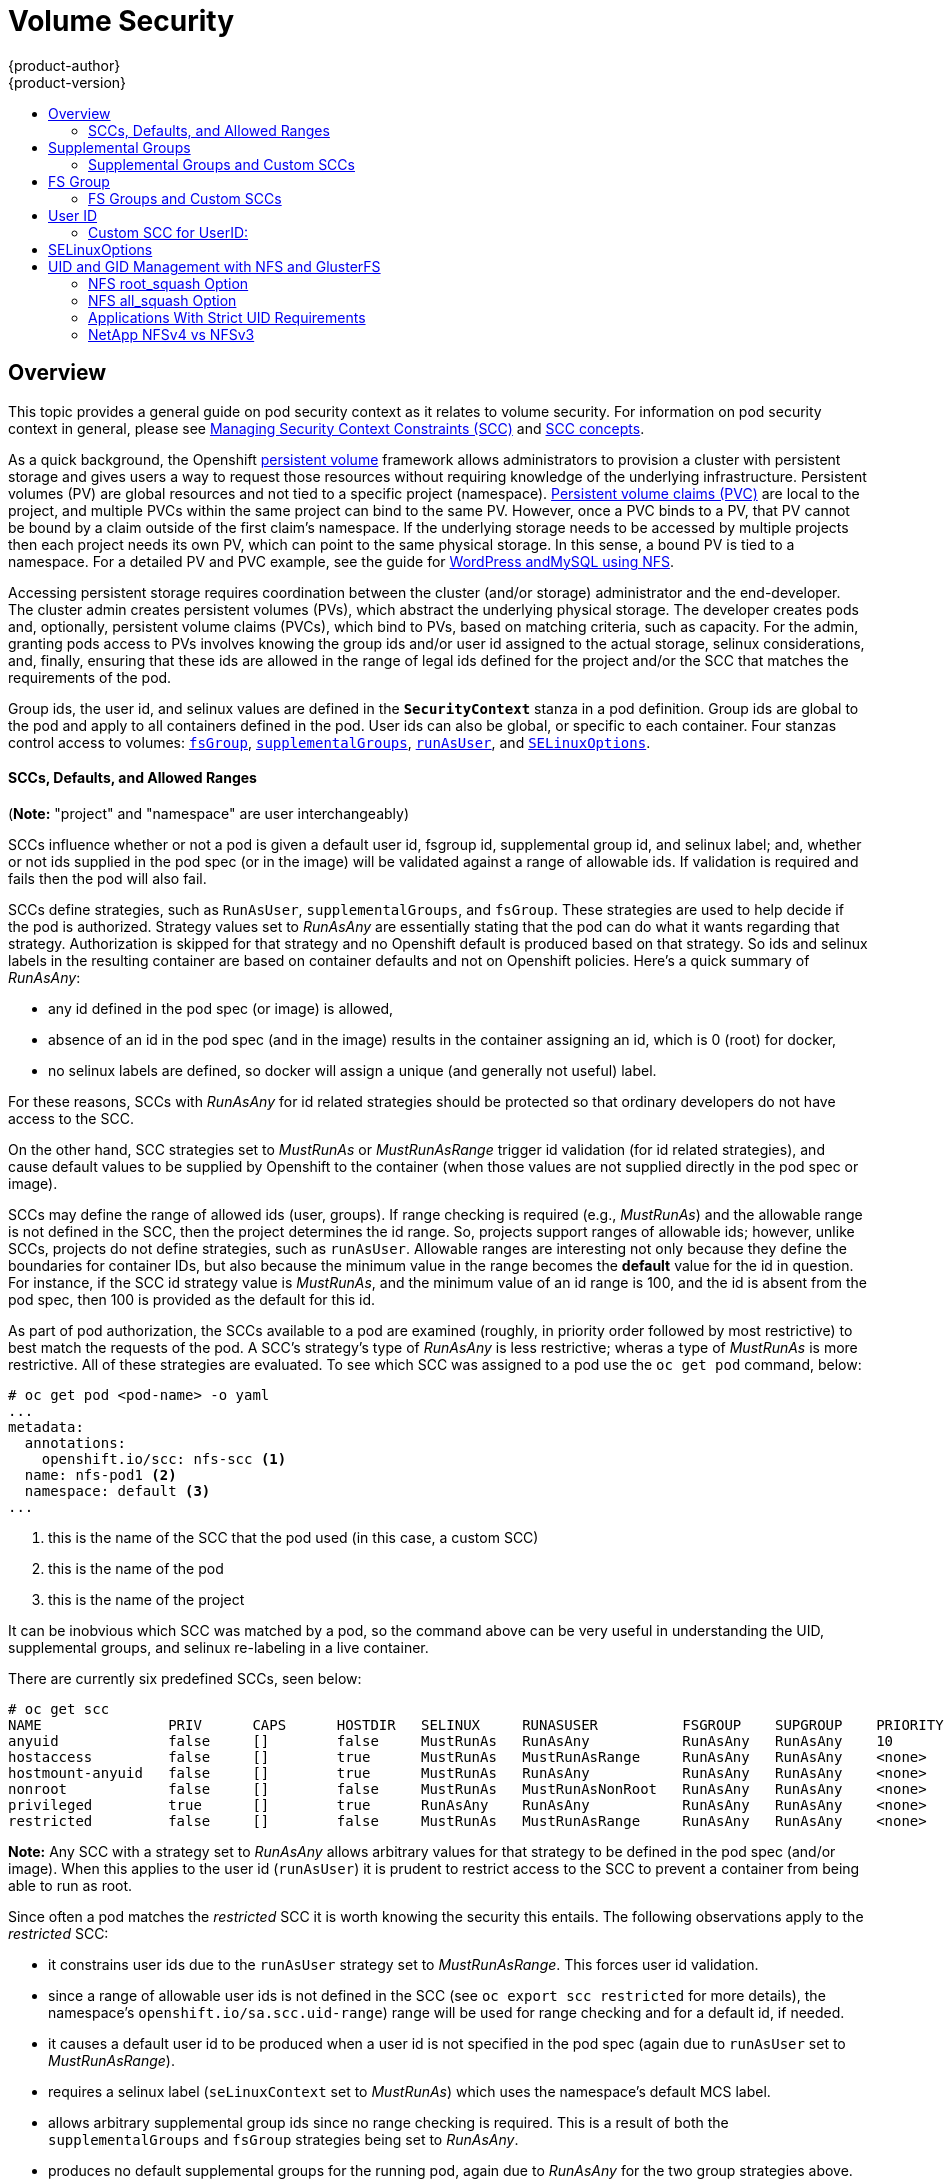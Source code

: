 = Volume Security
{product-author}
{product-version}
:data-uri:
:icons:
:experimental:
:toc: macro
:toc-title:
:prewrap!:

toc::[]

== Overview
This topic provides a general guide on pod security context as it relates to
volume security. For information on pod security context in general, please see
link:../../admin_guide/manage_scc.html[Managing Security Context Constraints (SCC)]
and
link:../../architecture/additional_concepts/authorization.html#security-context-constraints[SCC concepts].

As a quick background, the Openshift
link:../../architecture/additional_concepts/storage.html[persistent volume]
framework allows administrators to provision a cluster with persistent storage
and gives users a way to request those resources without requiring knowledge of
the underlying infrastructure. Persistent volumes (PV) are global resources and
not tied to a specific project (namespace). 
link:../../architecture/additional_concepts/storage.html#persistent-volume-claims[Persistent
volume claims (PVC)] are local to the project, and multiple PVCs within the same project
can bind to the same PV. However, once a PVC binds to a PV, that PV cannot be bound by a
claim outside of the first claim's namespace. If the underlying storage needs to be accessed
by multiple projects then each project needs its own PV, which can point to the same physical
storage. In this sense, a bound PV is tied to a namespace. For a detailed PV and PVC example,
see the guide for
https://github.com/openshift/origin/tree/master/examples/wordpress[WordPress andMySQL using NFS].

Accessing persistent storage requires coordination between the cluster (and/or storage)
administrator and the end-developer. The cluster admin creates persistent volumes (PVs),
which abstract the underlying physical storage. The developer creates pods and,
optionally, persistent volume claims (PVCs), which bind to PVs, based on matching
criteria, such as capacity. For the admin, granting pods access to PVs involves knowing
the group ids and/or user id assigned to the actual storage, selinux considerations, and,
finally, ensuring that these ids are allowed in the range of legal ids defined for the
project and/or the SCC that matches the requirements of the pod.

Group ids, the user id, and selinux values are defined in the `*SecurityContext*` stanza
in a pod definition. Group ids are global to the pod and apply to all containers defined
in the pod. User ids can also be global, or specific to each container. Four stanzas
control access to volumes:
link:#fsgroup[`fsGroup`],
link:#supplemental-groups[`supplementalGroups`],
link:#user-id[`runAsUser`], and
link:#selinux[`SELinuxOptions`].

[[scc-defaults-ranges]]

==== SCCs, Defaults, and Allowed Ranges

(*Note:* "project" and "namespace" are user interchangeably)

SCCs influence whether or not a pod is given a default user id, fsgroup id, supplemental
group id, and selinux label; and, whether or not ids supplied in the pod spec (or in the
image) will be validated against a range of allowable ids. If validation is required and
fails then the pod will also fail.

SCCs define strategies, such as `RunAsUser`, `supplementalGroups`, and `fsGroup`. These
strategies are used to help decide if the pod is authorized. Strategy values set to
_RunAsAny_ are essentially stating that the pod can do what it wants regarding that
strategy. Authorization is skipped for that strategy and no Openshift default is produced
based on that strategy. So ids and selinux labels in the resulting container are based on
container defaults and not on Openshift policies. Here's a quick summary of _RunAsAny_:

- any id defined in the pod spec (or image) is allowed,
- absence of an id in the pod spec (and in the image) results in the container assigning an id,
which is 0 (root) for docker,
- no selinux labels are defined, so docker will assign a unique (and generally not useful) label.

For these reasons, SCCs with _RunAsAny_ for id related strategies should be protected so
that ordinary developers do not have access to the SCC.

On the other hand, SCC strategies set to _MustRunAs_ or _MustRunAsRange_ trigger id validation
(for id related strategies), and cause default values to be supplied by Openshift to the
container (when those values are not supplied directly in the pod spec or image).

SCCs may define the range of allowed ids (user, groups). If range checking is required
(e.g., _MustRunAs_) and the allowable range is not defined in the SCC, then the project
determines the id range. So, projects support ranges of allowable ids; however, unlike SCCs,
projects do not define strategies, such as `runAsUser`. Allowable ranges are interesting
not only because they define the boundaries for container IDs, but also because the
minimum value in the range becomes the *default* value for the id in question. For instance,
if the SCC id strategy value is _MustRunAs_, and the minimum value of an id range is 100,
and the id is absent from the pod spec, then 100 is provided as the default for this id.

As part of pod authorization, the SCCs available to a pod are examined (roughly, in priority
order followed by most restrictive) to best match the requests of the pod. A SCC's strategy's
type of _RunAsAny_ is less restrictive; wheras a type of _MustRunAs_ is more restrictive. All
of these strategies are evaluated. To see which SCC was assigned to a pod use the `oc get pod`
command, below:
```
# oc get pod <pod-name> -o yaml 
...
metadata:
  annotations:
    openshift.io/scc: nfs-scc <1>
  name: nfs-pod1 <2>
  namespace: default <3>
...
```
<1> this is the name of the SCC that the pod used (in this case, a custom SCC)
<2> this is the name of the pod
<3> this is the name of the project

It can be inobvious which SCC was matched by a pod, so the command above can be very useful
in understanding the UID, supplemental groups, and selinux re-labeling in a live container.

There are currently six predefined SCCs, seen below:
```
# oc get scc
NAME               PRIV      CAPS      HOSTDIR   SELINUX     RUNASUSER          FSGROUP    SUPGROUP    PRIORITY
anyuid             false     []        false     MustRunAs   RunAsAny           RunAsAny   RunAsAny    10
hostaccess         false     []        true      MustRunAs   MustRunAsRange     RunAsAny   RunAsAny    <none>
hostmount-anyuid   false     []        true      MustRunAs   RunAsAny           RunAsAny   RunAsAny    <none>
nonroot            false     []        false     MustRunAs   MustRunAsNonRoot   RunAsAny   RunAsAny    <none>
privileged         true      []        true      RunAsAny    RunAsAny           RunAsAny   RunAsAny    <none>
restricted         false     []        false     MustRunAs   MustRunAsRange     RunAsAny   RunAsAny    <none>
```
*Note:* Any SCC with a strategy set to _RunAsAny_ allows arbitrary values for that strategy to be
defined in the pod spec (and/or image). When this applies to the user id (`runAsUser`) it is prudent
to restrict access to the SCC to prevent a container from being able to run as root.

Since often a pod matches the _restricted_ SCC it is worth knowing the security this entails.
The following observations apply to the _restricted_ SCC:

* it constrains user ids due to the `runAsUser` strategy set to _MustRunAsRange_. This forces user
id validation.
* since a range of allowable user ids is not defined in the SCC (see `oc export scc restricted`
for more details), the namespace's `openshift.io/sa.scc.uid-range`) range will be used for range
checking and for a default id, if needed.
* it causes a default user id to be produced when a user id is not specified in the pod spec
(again due to `runAsUser` set to _MustRunAsRange_).
* requires a selinux label (`seLinuxContext` set to _MustRunAs_) which uses the namespace's
default MCS label.
* allows arbitrary supplemental group ids since no range checking is required. This is a result
of both the `supplementalGroups` and `fsGroup` strategies being set to _RunAsAny_.
* produces no default supplemental groups for the running pod, again due to _RunAsAny_ for the
two group strategies above. Therefore, if no groups are defined in the pod spec (or in the
image), the container(s) will have no supplemental groups predefined.

Below is the _default_ namespace and a custom SCC, shown to summarize the interactions of
the SCC and the namespace:
```
oc export ns default <1>
...
metadata:
  annotations: <2>
    openshift.io/sa.scc.mcs: s0:c1,c0 <3>
    openshift.io/sa.scc.supplemental-groups: 1000000000/10000 <4>
    openshift.io/sa.scc.uid-range: 1000000000/10000 <5>
...

# oc export scc a-custom-scc
...
fsGroup:
  type: MustRunAs <6>
  ranges:
  - min: 5000
    max: 6000
runAsUser:
  type: MustRunAsRange <7>
  uidRangeMin: 99
  uidRangeMax: 199
seLinuxContext: <8>
  type: MustRunAs 
  SELinuxOptions: <9>
    user: <selinux-user-name>
    role: ...
    type: ...
    level: ...
supplementalGroups:
  type: MustRunAs <6>
  ranges:
  - min: 5000
    max: 6000
```
<1> "default" is the (unfortunate) name of the project.
<2> recall that defaults are *only* produced when the corresponding SCC stragtegy is *not* _RunAsAny_.
<3> this is the selinux default when not defined in the pod spec or in the SCC.
<4> this is the range of allowable group ids. Id validation only occurs when the SCC stragtegy is
*not* _RunAsAny_. There can be more than one range specified, separated by commas. Two range formats
are supported: 1) _M/N_, where M is the starting id and N is the count, so the range becomes M through,
and including, M+N-1. 2) _M-N_, M is again the starting id and N is the ending id. The default group id
is the starting id in the first range, 1000000000 in the this namespace. If the SCC did not define a
minimum group id then the namespace's default id is applied.
<5> same as (4) but for user ids. Also, only a single range of user ids is supported.
<6> _MustRunAs_ enforces group id range checking and provides the container's groups default. Based
on this SCC definition, the default is 5000 (the min id value). If the range was omitted from the
SCC then the default would be 1000000000, from the namespace. The other supported type, _RunAsAny_,
does not perform range checking, thus allowing any group id, and produces no default groups.
<7> _MustRunAsRange_ enforces user id range checking and provides a UID default. Based on this SCC
the default UID is 99, the min value. If the min/max range were omitted from the SCC, the default
user id would be 1000000000, derived from the namespace. _MustRunAsNonRoot_ and _RunAsAny_ are the
other supported types.
<8> when set to _MustRunAs_, the container is created with the SCC's selinux options, or the
MCS default defined in the namespace. A type of _RunAsAny_ indicates that selinux context is not
required, and if not defined in the pod, is not set in the container.
<9> The selinux user name, role name, type, and labels can be defined here.

[[supplemental-groups]]

== Supplemental Groups
Supplemental groups are regular Linux groups. When a process runs in Linux, it has a UID,
a GID, and one or more supplemental groups. These attributes can be set for a container's
main process. The `supplementalGroups` ids are typically used for controlling access to
_shared_ storage, such as NFS and GlusterFS; whereas, link:#fsgroup[fsGroup] is used for
controlling access to _block_ storage, such as Ceph-RBD and iSCSI.

[[nfs-example]]
For example, consider the following NFS export:
====
----
#on an openshift node:
#(Note: showmount needs access to the ports used by rpcbind and rpc.mount on the nfs server)
showmount -e <nfs-server-ip-or-hostname>
Export list for f21-nfs.vm:
/opt/nfs  *

#on the nfs server:
# cat /etc/exports
/opt/nfs *(rw,sync,no_root_squash)
...

# ls -lZ /opt/nfs -d
drwxrws---. nobody 5555 unconfined_u:object_r:usr_t:s0   /opt/nfs

# id nobody
uid=99(nobody) gid=99(nobody) groups=99(nobody)
----
====

The _/opt/nfs/_ export is accessible by UID *99* and the group *5555*. In general,
containers should not run as root, so, in this NFS example, containers which are not run
as UID *99* or are not members the group *5555* will not be able to access the NFS export.

Often, the SCC matching the pod does not allow an arbitrary user id to be specified, thus
using supplemental groups is a more flexible way to grant storage access to a pod. For example,
to grant NFS access to the export above, the group *5555* can be defined in the pod spec, as
shown below (fragment):

====

[source,yaml]
----
apiVersion: v1
kind: Pod
...
spec:
  containers:
  - name: ...
    volumeMounts: 
    - name: nfs <1>
      mountPath: /usr/share/... <2>
  securityContext: <3>
    supplementalGroups: [5555] <4>
  volumes:
  - name: nfs <1>
    nfs:
      server: <nfs-server-ip-or-host>
      path: /opt/nfs <5>
----
====
<1> name of the volume mount, must match the name in the `volumes` section.
<2> nfs export path as seen in the container.
<3> pod global security context: applies to all containers in pod. Note: each container can also define its
`securityContext`; however, group ids are global to the pod, and cannot be defined for individual containers.
<4> supplemental groups, which is an arry of ids, is set to 5555, which grants group access to the export.
<5> actual nfs export path on the nfs server.

All containers in the above pod (assuming the matching SCC or project allows the group *5555*) will be
members of the group *5555*, and will have access to the volume, regardless of the container's user id.
However, the assumption above is critical. Often, the SCC does not define a range of allowable
group ids but requires group id validation (due to setting `supplementalGroups` to _MustRunAs_; note this
is not the case for the _restricted_ SCC). And, the namespace will not likely allow a group id of 5555
(unless the project has been customized for access to this NFS export). So, in this scenario, the above
pod will fail because its group id of *5555* is not within the SCC's or the namespace's range of allowed
group ids. 

[[scc-supplemental-groups]]

==== Supplemental Groups and Custom SCCs
To remedy this situation a custom SCC can be created such that a min and max group id are defined,
id range checking is enforced, and the group id of 5555 is allowed. It is considered a better
practice to create new SCCs versus modifying a predefined SCC, or changing the range of allowed
ids in the predefined projects.

Here is a fragment of a new SCC:
```
# oc export scc nfs-scc 
allowHostDirVolumePlugin: false  #the allow* bools are the same as for the "restricted" scc
...
kind: SecurityContextConstraints
metadata:
  ...
  name: nfs-scc <1>
priority: 9 <2>
...
supplementalGroups:
  type: MustRunAs <3>
  ranges:
  -  min: 5000 <4>
     max: 6000
...
```
<1> the name of this new SCC is "nfs-scc".
<2> numerically larger numbers have greater priority, nil or omitted is the lowest priority.
Higher priority SCCs sort before lower pri SCCs and thus have a better chance of matching a new pod
<3> `supplementalGroups` is a strategy and it is set to _MustRunAs_, which means group id checking
is required.
<4> multiple ranges are supported. The allowed group id range here is 5000-5999, with the default
supplemental group being 5000.

When the same pod shown above runs against this new SCC (assuming, of course, the pod has access to
the new SCC), it will start because the group *5555*, supplied in the pod spec, is allowed by the
custom SCC.

[[fsgroup]]

== FS Group
`*fsGroup*` defines a pod's "file system group" id, which gets added to the container's supplemental
groups. As mentioned link:#supplemental-groups[above], the `supplementalGroups` id applies to shared
storage; whereas, the `fsGroup` id is used for block storage.

Block storage, such as Ceph-RBD, iSCSI, and various cloud storage, is typically dedicated to a single
pod which has requested the block storage volume, either directly or via a persistent volume claim (PVC).
Unlike shared storage, block storage is *_taken over_* by a pod, meaning that user and group ids supplied
in the pod spec (or image) are applied to the actual, physical block device. Typically, block storage is
not shared. Sharing block storage requires that all pods in the namespace define the same group or user
ids, so that when a pod "takes over" the block device, it is still accessible to the other pods. 

A `fsGroup` definition is shown below in the pod spec fragment:
```
kind: Pod
...
spec:
  containers:
  - name: ...
  securityContext: <1>
    fsGroup: 5555 <2>
  ...
```
<1> like with `supplementalGroups`, `fsGroup` must be defined globally to the pod, not per container.
<2> 5555 will become the group id for the volume's group permissions and for all new files created in
the volume.

As is true with `supplementalGroups`, all containers in the above pod (assuming the matching SCC or
project allows the group *5555*) will be members of the group *5555*, and will have access to the
block volume, regardless of the container's user id. If the pod matches the _restricted_ SCC, whose
`fsGroup` strategy is _RunAsAny_, then any `fsGroup` id (including 5555) will be accepted. However,
if the SCC has its `fsGroup` strategy set to _MustRunAs_, and 5555 is not in the allowable range of
fs group ids, then the pod will fail to run.

[[scc-fsgroup]]
==== FS Groups and Custom SCCs
To remedy this situation a custom SCC can be created such that a min and max group id are defined,
id range checking is enforced, and the group id of 5555 is allowed. It is considered a better
practice to create new SCCs versus modifying a predefined SCC, or changing the range of allowed
ids in the predefined projects.

Here is a fragment of a new SCC:
```
# oc export scc <new-scc>
...
kind: SecurityContextConstraints
...
fsGroup:
  type: MustRunAs <1>
  ranges: <2>
  - max: 6000
    min: 5000 <3>
...
```
<1> _MustRunAs_ triggers group id range checking; whereas, _RunAsAny_ does not require range checking.
<2> the range of allowed group ids is 5000 through, and including, 5999. Multiple ranges are supported.
The allowed group id range here is 5000-5999, with the default fs group being 5000.
<3> the min value (or the entire range) can be omitted from the SCC and, thus range checking and generating
a default value will defer to the namespace's `openshift.io/sa.scc.supplemental-groups` range. `fsGroup`
and `supplementalGroups` use the same group field in the namespace (there is not a separate range for fs
group).

When the pod shown above runs against this new SCC (assuming, of course, the pod has access to
the new SCC), it will start because the group *5555*, supplied in the pod spec, is allowed by the
custom SCC. Additionally, the pod will "take over" the block device, so when the block storage is
viewed by a process outside of the pod, it will actually have 5555 as its group permissions.

Currently the list of volumes which support block ownership (block) management include:

* AWS Elastic Block Store
* OpenStack Cinder
* GCE Persistent Disk
* iSCI
* emptyDir
* Ceph RBD
* gitRepo

[[user-id]]
== User ID
User ids can be defined in the container image or in the pod spec. In the pod spec, a single user
id can be define global to all containers, or specific to individual containers (or both). A user
id is supplied as shown in the pod fragement below:
[[pod-user-id-99]]
```
spec:
  containers: <1>
  - name: ...
    securityContext:
      runAsUser: 99  #nobody
```
<1> id 99 is container specific. Specifying `securityContext` outside of the container spec makes
the id global to all containers in the pod.

Similar to group ids, user ids may be validated according to policies set in the SCC and/or
namespace. If the SCC's `runAsUser` strategy is set to _RunAsAny_ then any user id defined in
the pod spec or in the image is allowed.

*Note:* this means a UID of 0 is allowed!

If no user id is supplied in the pod spec (or image), then 0 (root) becomes the default user id.

If, instead, the `runAsUser` strategy is set to _MustRunAsRange_ then a supplied user id will
be validated against a range of allowed ids. If the supplied id is outside of this range the
pod will fail to start. If there is no supplied user id (in the pod or image) then the default
id is the minimum value of the range of allowable user ids.

The range of allowed user ids can be defined in the SCC and/or in the namespace, as shown below:
```
# oc export scc <scc-name> <1>
...
runAsUser: <2>
  type: MustRunAsRange <3>
  uidRangeMax: 100
  uidRangeMin: 88 <4>
...
# oc export ns default <5>
...
kind: Namespace
metadata:
  annotations:
    ...
    openshift.io/sa.scc.uid-range: 1000000000/10000 <6>
...
```
<1> the name of an existing or custom SCC.
<2> straegy for determining user id rules.
<3> _MustRunAsRange_ means that a supplied user id must be within a designated range else the pod
will fail. And, if there is no supplied user id then a default user id, which is the min id in the
allowed range, will be provided. _RunAsAny_ has no restrictions on user id
and must be carefully guarded, else it will be easy for containers to run as root.
<4> the min uid value in the SCC becomes the default. If a min value is not defined in the SCC then
the namespace is used.
<5> "default" is the (unfortunate) name of the current project.
<6> this range is interpreted as allowing user ids between 1000000000 through and including 1000009999.
This range also defines the default user id when no id is supplied in the pod and no range is defined
in the SCC. In this case, the default UID is 1000000000, the min value of the namespace's range.

As an example, using the _restricted_ SCC and the _default_ namespace, here are the user ID default
and allowed values:
```
# oc get scc restricted 
NAME         PRIV      CAPS      HOSTDIR   SELINUX     RUNASUSER        FSGROUP    SUPGROUP   PRIORITY
restricted   false     []        false     MustRunAs   MustRunAsRange   RunAsAny   RunAsAny   <none>
```

The _restricted_ SCC requires user id checking (RUNASUSER set to _MustRunAsRange_), but supplies
no user id range (the min/max values are not visible in `oc get scc` above, but are shown in
`oc export scc restricted`). Therefore, the user id's allowable range comes from the _default_
namespace, shown above, and is 1000000000 - 1000009999 (inclusive).

Getting back to the link:#nfs-example[NFS example], the container needs it's UID set to 99,
which is shown in the link:#pod-user-id-99[pod fragement above].

Assuming the _default_ project and the _restricted_ SCC, the pod's requested user id of 99
will, unfortunately, *not* be allowed and therefore the pod will fail. The pod fails because:

- it requests 99 as its user id,
- all SCCs available to the pod are examined (roughly in priority order followed by most restrictive)
to see which SCC will allow a user id of 99 (actually, all policies of the SCCs are checked but the 
focus here is on user id),
- since all available SCCs use _MustRunAsRange_ for their `*runAsUser*` strategy, uid range checking
is required, 
- 99 is not included in the SCC or namespace's user id range, so the pod fails.

To fix this situation:

- the _restricted_ SCC could be modified to include 99 within the min and max user ids
(*not* recommended),
- the _restricted_ SCC could be modified to use _RunAsAny_ for the `*runAsUser*` value,
thus eliminating id range checking (*not* recommended -- containers can run as root),
- a new SCC could be created with the appropriate user id range (recommended),
- the _default_ project's UID range could be changed to allow a user id of 99.
(not generally advisable since only a single range of user ids can be specified),
- a new project could be created with the appropriate user id range defined (not covered here).

===== Custom SCC for UserID:
It's generally considered a good practice to *not* modify the predefined SCCs. The preferred approach
is to create a custom SCC that better fits an organization's security needs, or create a new project
that supports the desired user ids. See
link:../../dev_guide/projects.html#create-a-project[projects] on creating a new project.

A custom SCC can be created such that a min and max user id is defined, UID range
checking is still enforced, and the UID of 99 will be allowed. Here is an example:
```
# oc export scc nfs-scc 
allowHostDirVolumePlugin: false  #the allow* bools are the same as for the restricted scc
...
kind: SecurityContextConstraints
metadata:
  ...
  name: nfs-scc <1>
priority: 9 <2>
requiredDropCapabilities: null
runAsUser:
  type: MustRunAsRange <3>
  uidRangeMax: 99 <4>
  uidRangeMin: 99
...
```
<1> the name of this new SCC is "nfs-scc"
<2> numerically larger numbers have greater priority, nil or omitted is the lowest priority.
Higher priority SCCs sort before lower pri SCCs and thus have a better chance of matching a new pod
<3> `*runAsUser*` is a strategy and it is set to _MustRunAsRange_, which means uid range checking is 
enforced
<4> the uid range is 99-99 (a range of one value).

Now, using `runAsUser: 99`, shown in the pod fragment above, the pod to matches the new nfs-scc and is
able to run with a UID of 99.

[[selinux]]
== SELinuxOptions

SELinux labels can be defined in the pod's `*securityContext*` stanza using `level`,
shown in the pod spec fragment below:
```
...
 securityContext: <1>
    seLinuxOptions:
      level: s0:c1,c0 <2>
...
```
<1> `level` can be defined globally for the entire pod, or specifically to each container.
<2> in addition to `level`, `user`, `role`, `type` can also be specified.

Here are fragements from a SCC and from the _default_ project:
```
... #SCC
seLinuxContext:
  type: MustRunAs <1>
...
# oc export ns default 
...
metadata:
  annotations:
    openshift.io/sa.scc.mcs: s0:c1,c0 <2>
...
```
<1> _MustRunAs_ should be used in the SCCs so that volume relabeling can be performed by the container.
<2> if the label is not provided in the pod or in the SCC then the default comes from the namespace.

All predefined SCCs, except for the _privileged_ SCC, set the `seLinuxContext:` to _MustRunAs_.
This forces poda to use MCS labels, which can be defined in the pod spec, or provided as a default.

...
An SELinuxContext strategy of MustRunAs with no level set. Admission looks for the openshift.io/sa.scc.mcs annotation to populate the level.

The SCC determines whether or not to require a selinux label and can provide a default label.
If `*seLinuxContext*` in the SCC is set to _MustRunAs_, and the pod (or image) does not
define a label then a default, either from the SCC itself or the namespace, is used. If
`seLinuxContext`  is set to _RunAsAny_ then no default labels are provided, so the container
determines the final label. In the case of docker, the container will use a unique MCS label,
which will not likely match the label on existing storage mounts.

Additionally, volumes which support SELinux management,
will be relabeled so that they are accessible by the specified label and,
depending on how exclusionary the label is, only that label.

This means two things for unprivileged containers:

* the volume will be given a `*type*` which is accessible by unprivileged containers.
Usually *svirt_sandbox_file_t*.
* If a `*level*` is specified, the volume will be labeled with the given MCS label.

[NOTE]
====
Level and MCS label are used interchangeably in this topic.
====

For your volume to be accessible by your pod, the pod must have both categories
of the volume. So a pod with *s0:c1,c2* will be able to access volumes with
*s0,c1,c2*, and a volume with *s0* will be accessible by all pods.

[WARNING]
====
Hard coding MCS labels into your pod definition makes it easy for others to
determine what MCS label is needed to access the same volume as the defined pod.
So it is especially important to rely on the MCS labels allocated by OpenShift
and to use this feature with care.
====

SELinux options are specified as follows:

====
[source,yaml]
----
apiVersion: v1
kind: Pod
metadata:
  name: ebs-web
spec:
  containers:
    - name: web
      image: nginx
      ports:
        - name: web
          containerPort: 80
      volumeMounts:
          - name: ebs-volume
            mountPath: "/usr/share/nginx/html"
  securityContext:
    seLinuxOptions:
    level: "s0:c123,c456"
  volumes:
    - name: ebs-volume
      awsElasticBlockStore:
      volumeID: <VOLUME ID>
----
====

Currently the list of volumes which support SELinux management includes:

* AWS Elastic Block Store
* OpenStack Cinder
* GCE Persistent Disk
* iSCSI
* emptyDir
* Ceph RBD
* gitRepo

GlusterFS and NFS do not support SELinux management.

== UID and GID Management with NFS and GlusterFS
As mentioned above, link:persistent_storage_nfs.html[NFS] and
link:persistent_storage_glusterfs.html[GlusterFS] do not support ownership
management. This is because they do not allow `chown` and `chmod` on the client
side. As a result, when you are using NFS and GlusterFS, you must set the
appropriate ownership on the server side, then use `*supplementalGroups*` to
match the group. You can also use `*runAsUser*` to match the user ID.

However, there are a few caveats in this setup that you should be aware of.

=== NFS root_squash Option
NFS usually runs with *root_squash* as a default option. This option tells the
NFS server to squash any attempt to do something using UID 0 to *nfsnobody*. So
if you have a container which is running as *root* and it tries to create a
file, the file will be owned by the *nfsnobody* user.

=== NFS all_squash Option
If the NFS server you are using was set up with the *all_squash* option turned
on, you will not be able to create files which are owned by an arbitrary user or
group. All files will end up being owned by *nfsnobody*.

=== Applications With Strict UID Requirements
Certain applications, such as MySQL, and PostgreSQL, double-check the ownership
of the files they create, and they require that the files be owned by the
application's configured user ID. An application like this cannot be run on an
NFS server which enables *all_squash*, for example, so you would have to turn
that off.

=== NetApp NFSv4 vs NFSv3
NetApp NFSv4 by default enables the *all_squash* option.
https://library.netapp.com/ecmdocs/ECMP1196993/html/GUID-24367A9F-E17B-4725-ADC1-02D86F56F78E.html[This
can be turned off]. However, if you are using NFSv4, NetApp will require that
you setup an authentication system and export `*AUTH_SYSTEM*`. With NFSv3, the
`*AUTH_SYSTEM*` requirement is not strict.
